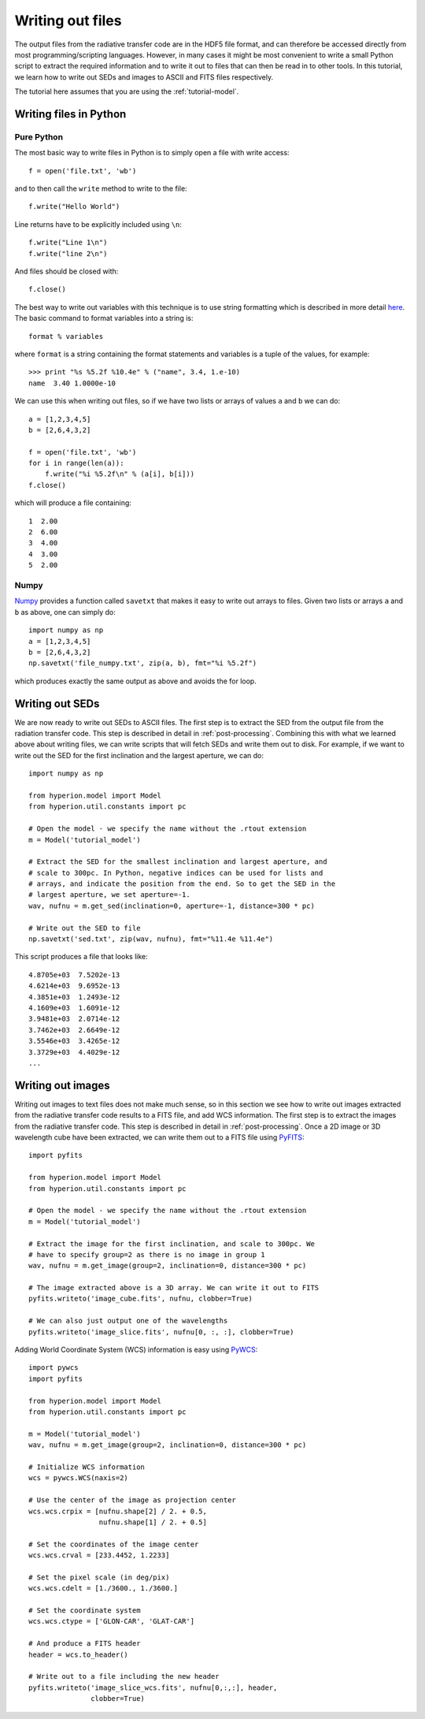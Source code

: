 =================
Writing out files
=================

.. _Numpy: http://numpy.scipy.org/
.. _PyWCS: https://trac6.assembla.com/astrolib
.. _PyFITS: http://www.stsci.edu/resources/software_hardware/pyfits

The output files from the radiative transfer code are in the HDF5 file format,
and can therefore be accessed directly from most programming/scripting
languages. However, in many cases it might be most convenient to write a small
Python script to extract the required information and to write it out to files
that can then be read in to other tools. In this tutorial, we learn how to
write out SEDs and images to ASCII and FITS files respectively.

The tutorial here assumes that you are using the :ref:`tutorial-model`.

Writing files in Python
=======================

Pure Python
-----------

The most basic way to write files in Python is to simply open a file with
write access::

    f = open('file.txt', 'wb')

and to then call the ``write`` method to write to the file::

    f.write("Hello World")

Line returns have to be explicitly included using ``\n``::

    f.write("Line 1\n")
    f.write("line 2\n")

And files should be closed with::

    f.close()

The best way to write out variables with this technique is to use
string formatting which is described in more detail
`here <http://docs.python.org/library/stdtypes.html#string-formatting>`_.
The basic command to format variables into a string is::

    format % variables

where ``format`` is a string containing the format statements and variables is
a tuple of the values, for example::

    >>> print "%s %5.2f %10.4e" % ("name", 3.4, 1.e-10)
    name  3.40 1.0000e-10

We can use this when writing out files, so if we have two lists or arrays of
values ``a`` and ``b`` we can do::

    a = [1,2,3,4,5]
    b = [2,6,4,3,2]

    f = open('file.txt', 'wb')
    for i in range(len(a)):
        f.write("%i %5.2f\n" % (a[i], b[i]))
    f.close()

which will produce a file containing::

    1  2.00
    2  6.00
    3  4.00
    4  3.00
    5  2.00

Numpy
-----

`Numpy`_ provides a function called ``savetxt`` that makes it easy to write out
arrays to files. Given two lists or arrays ``a`` and ``b`` as above, one can
simply do::

   import numpy as np
   a = [1,2,3,4,5]
   b = [2,6,4,3,2]
   np.savetxt('file_numpy.txt', zip(a, b), fmt="%i %5.2f")

which produces exactly the same output as above and avoids the for loop.

Writing out SEDs
================

We are now ready to write out SEDs to ASCII files. The first step is to
extract the SED from the output file from the radiation transfer code. This
step is described in detail in :ref:`post-processing`. Combining this with what
we learned above about writing files, we can write scripts that will fetch
SEDs and write them out to disk. For example, if we want to write out the SED
for the first inclination and the largest aperture, we can do::

    import numpy as np

    from hyperion.model import Model
    from hyperion.util.constants import pc

    # Open the model - we specify the name without the .rtout extension
    m = Model('tutorial_model')

    # Extract the SED for the smallest inclination and largest aperture, and
    # scale to 300pc. In Python, negative indices can be used for lists and
    # arrays, and indicate the position from the end. So to get the SED in the
    # largest aperture, we set aperture=-1.
    wav, nufnu = m.get_sed(inclination=0, aperture=-1, distance=300 * pc)

    # Write out the SED to file
    np.savetxt('sed.txt', zip(wav, nufnu), fmt="%11.4e %11.4e")

This script produces a file that looks like::

    4.8705e+03  7.5202e-13
    4.6214e+03  9.6952e-13
    4.3851e+03  1.2493e-12
    4.1609e+03  1.6091e-12
    3.9481e+03  2.0714e-12
    3.7462e+03  2.6649e-12
    3.5546e+03  3.4265e-12
    3.3729e+03  4.4029e-12
    ...

Writing out images
==================

Writing out images to text files does not make much sense, so in this section
we see how to write out images extracted from the radiative transfer code
results to a FITS file, and add WCS information. The first step is to extract
the images from the radiative transfer code. This step is described in detail
in :ref:`post-processing`. Once a 2D image or 3D wavelength cube have been
extracted, we can write them out to a FITS file using
`PyFITS`_::

    import pyfits

    from hyperion.model import Model
    from hyperion.util.constants import pc

    # Open the model - we specify the name without the .rtout extension
    m = Model('tutorial_model')

    # Extract the image for the first inclination, and scale to 300pc. We
    # have to specify group=2 as there is no image in group 1
    wav, nufnu = m.get_image(group=2, inclination=0, distance=300 * pc)

    # The image extracted above is a 3D array. We can write it out to FITS
    pyfits.writeto('image_cube.fits', nufnu, clobber=True)

    # We can also just output one of the wavelengths
    pyfits.writeto('image_slice.fits', nufnu[0, :, :], clobber=True)

Adding World Coordinate System (WCS) information is easy using
`PyWCS`_::

    import pywcs
    import pyfits

    from hyperion.model import Model
    from hyperion.util.constants import pc

    m = Model('tutorial_model')
    wav, nufnu = m.get_image(group=2, inclination=0, distance=300 * pc)

    # Initialize WCS information
    wcs = pywcs.WCS(naxis=2)

    # Use the center of the image as projection center
    wcs.wcs.crpix = [nufnu.shape[2] / 2. + 0.5,
                     nufnu.shape[1] / 2. + 0.5]

    # Set the coordinates of the image center
    wcs.wcs.crval = [233.4452, 1.2233]

    # Set the pixel scale (in deg/pix)
    wcs.wcs.cdelt = [1./3600., 1./3600.]

    # Set the coordinate system
    wcs.wcs.ctype = ['GLON-CAR', 'GLAT-CAR']

    # And produce a FITS header
    header = wcs.to_header()

    # Write out to a file including the new header
    pyfits.writeto('image_slice_wcs.fits', nufnu[0,:,:], header,
                   clobber=True)
